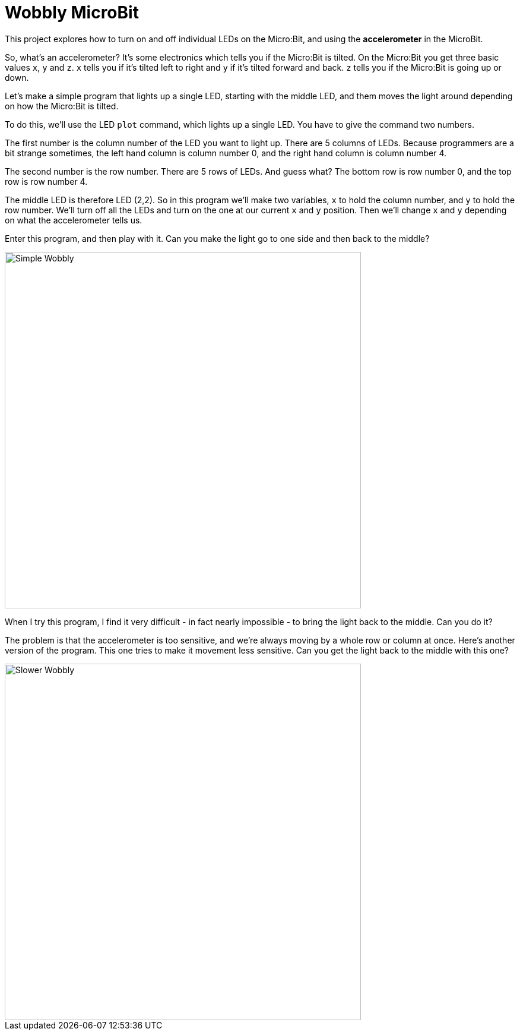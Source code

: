 = Wobbly MicroBit

This project explores how to turn on and off individual LEDs on the Micro:Bit,
and using the *accelerometer* in the MicroBit.

So, what's an accelerometer? It's some electronics which tells you if the
Micro:Bit is tilted. On the Micro:Bit you get three basic values `x`, `y` and `z`.
`x` tells you if it's tilted left to right and `y` if it's tilted forward and back.
`z` tells you if the Micro:Bit is going up or down.

Let's make a simple program that lights up a single LED, starting with the middle LED,
and them moves the light around depending on how the Micro:Bit is tilted.

To do this, we'll use the LED `plot` command, which lights up a single LED.
You have to give the command two numbers.

The first number is the column number of the LED you want to light up.
There are 5 columns of LEDs.
Because programmers are a bit strange sometimes, the left hand column is column
number 0, and the right hand column is column number 4.

The second number is the row number.
There are 5 rows of LEDs.
And guess what? The bottom row is row number 0, and the top row is row number 4.

The middle LED is therefore LED (2,2).
So in this program we'll make two variables, `x` to hold the column number, and
`y` to hold the row number.
We'll turn off all the LEDs and turn on the one at our current `x` and `y` position.
Then we'll change `x` and `y` depending on what the accelerometer tells us.

Enter this program, and then play with it.
Can you make the light go to one side and then back to the middle?

image::simple.png[Simple Wobbly,600]

When I try this program, I find it very difficult - in fact nearly impossible - to
bring the light back to the middle.
Can you do it?

The problem is that the accelerometer is too sensitive, and we're always moving
by a whole row or column at once.
Here's another version of the program.
This one tries to make it movement less sensitive.
Can you get the light back to the middle with this one?

image::slower.png[Slower Wobbly,600]
